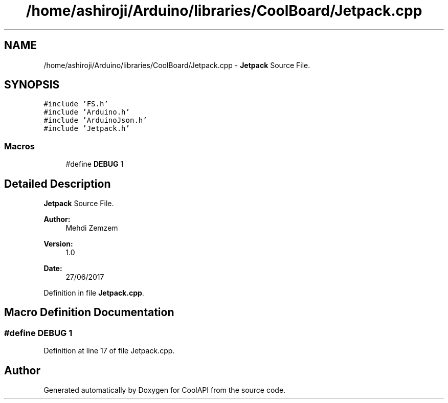 .TH "/home/ashiroji/Arduino/libraries/CoolBoard/Jetpack.cpp" 3 "Wed Aug 2 2017" "CoolAPI" \" -*- nroff -*-
.ad l
.nh
.SH NAME
/home/ashiroji/Arduino/libraries/CoolBoard/Jetpack.cpp \- \fBJetpack\fP Source File\&.  

.SH SYNOPSIS
.br
.PP
\fC#include 'FS\&.h'\fP
.br
\fC#include 'Arduino\&.h'\fP
.br
\fC#include 'ArduinoJson\&.h'\fP
.br
\fC#include 'Jetpack\&.h'\fP
.br

.SS "Macros"

.in +1c
.ti -1c
.RI "#define \fBDEBUG\fP   1"
.br
.in -1c
.SH "Detailed Description"
.PP 
\fBJetpack\fP Source File\&. 


.PP
\fBAuthor:\fP
.RS 4
Mehdi Zemzem 
.RE
.PP
\fBVersion:\fP
.RS 4
1\&.0 
.RE
.PP
\fBDate:\fP
.RS 4
27/06/2017 
.RE
.PP

.PP
Definition in file \fBJetpack\&.cpp\fP\&.
.SH "Macro Definition Documentation"
.PP 
.SS "#define DEBUG   1"

.PP
Definition at line 17 of file Jetpack\&.cpp\&.
.SH "Author"
.PP 
Generated automatically by Doxygen for CoolAPI from the source code\&.
